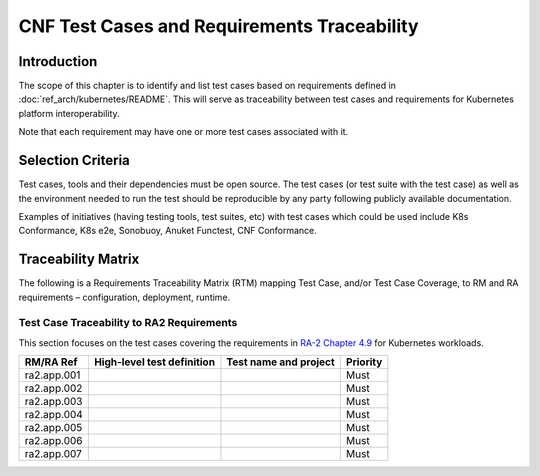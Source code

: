 CNF Test Cases and Requirements Traceability
============================================

Introduction
------------

The scope of this chapter is to identify and list test cases based on
requirements defined in :doc:`ref_arch/kubernetes/README`.
This will serve as traceability between test cases and requirements for
Kubernetes platform interoperability.

Note that each requirement may have one or more test cases associated
with it.

Selection Criteria
------------------

Test cases, tools and their dependencies must be open source. The test
cases (or test suite with the test case) as well as the environment
needed to run the test should be reproducible by any party following
publicly available documentation.

Examples of initiatives (having testing tools, test suites, etc) with
test cases which could be used include K8s Conformance, K8s e2e,
Sonobuoy, Anuket Functest, CNF Conformance.

Traceability Matrix
-------------------

The following is a Requirements Traceability Matrix (RTM) mapping Test
Case, and/or Test Case Coverage, to RM and RA requirements –
configuration, deployment, runtime.

Test Case Traceability to RA2 Requirements
~~~~~~~~~~~~~~~~~~~~~~~~~~~~~~~~~~~~~~~~~~

This section focuses on the test cases covering the requirements in
`RA-2 Chapter 4.9
<https://cntt.readthedocs.io/en/latest/ref_arch/kubernetes/chapters/chapter04.html#kubernetes-workloads>`__
for Kubernetes workloads.

=========== ========================== ===================== ========
RM/RA Ref   High-level test definition Test name and project Priority
=========== ========================== ===================== ========
ra2.app.001                                                  Must
ra2.app.002                                                  Must
ra2.app.003                                                  Must
ra2.app.004                                                  Must
ra2.app.005                                                  Must
ra2.app.006                                                  Must
ra2.app.007                                                  Must
=========== ========================== ===================== ========
